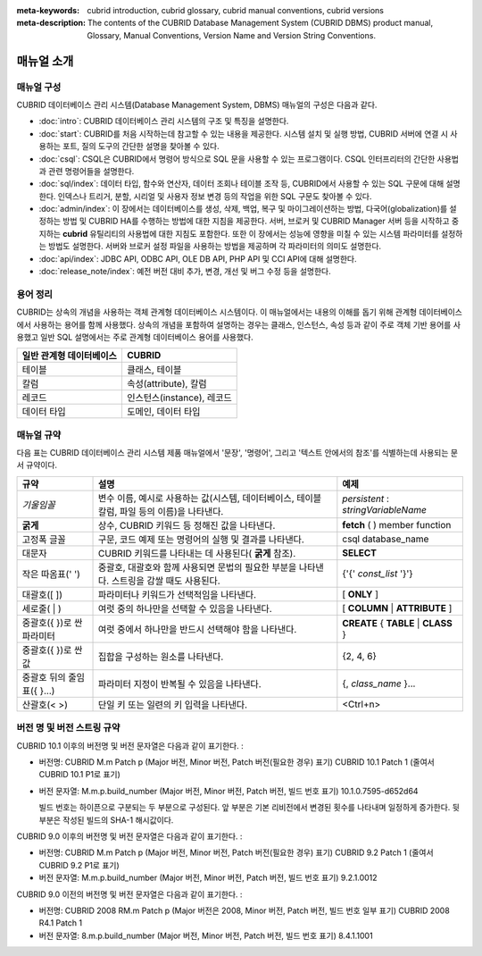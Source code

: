 
:meta-keywords: cubrid introduction, cubrid glossary, cubrid manual conventions, cubrid versions
:meta-description: The contents of the CUBRID Database Management System (CUBRID DBMS) product manual, Glossary, Manual Conventions, Version Name and Version String Conventions.

===========
매뉴얼 소개
===========

매뉴얼 구성
-----------

CUBRID 데이터베이스 관리 시스템(Database Management System, DBMS) 매뉴얼의 구성은 다음과 같다.

*   :doc:`intro`: CUBRID 데이터베이스 관리 시스템의 구조 및 특징을 설명한다.

*   :doc:`start`: CUBRID를 처음 시작하는데 참고할 수 있는 내용을 제공한다. 시스템 설치 및 실행 방법, CUBRID 서버에 연결 시 사용하는 포트, 질의 도구의 간단한 설명을 찾아볼 수 있다.

*   :doc:`csql`: CSQL은 CUBRID에서 명령어 방식으로 SQL 문을 사용할 수 있는 프로그램이다. CSQL 인터프리터의 간단한 사용법과 관련 명령어들을 설명한다.

*   :doc:`sql/index`: 데이터 타입, 함수와 연산자, 데이터 조회나 테이블 조작 등, CUBRID에서 사용할 수 있는 SQL 구문에 대해 설명한다. 인덱스나 트리거, 분할, 시리얼 및 사용자 정보 변경 등의 작업을 위한 SQL 구문도 찾아볼 수 있다.

*   :doc:`admin/index`: 이 장에서는 데이터베이스를 생성, 삭제, 백업, 복구 및 마이그레이션하는 방법, 다국어(globalization)를 설정하는 방법 및 CUBRID HA를 수행하는 방법에 대한 지침을 제공한다. 서버, 브로커 및 CUBRID Manager 서버 등을 시작하고 중지하는 **cubrid** 유틸리티의 사용법에 대한 지침도 포함한다. 또한 이 장에서는 성능에 영향을 미칠 수 있는 시스템 파라미터를 설정하는 방법도 설명한다. 서버와 브로커 설정 파일을 사용하는 방법을 제공하며 각 파라미터의 의미도 설명한다.

*   :doc:`api/index`: JDBC API, ODBC API, OLE DB API, PHP API 및 CCI API에 대해 설명한다.

*   :doc:`release_note/index`: 예전 버전 대비 추가, 변경, 개선 및 버그 수정 등을 설명한다.

용어 정리
---------

CUBRID는 상속의 개념을 사용하는 객체 관계형 데이터베이스 시스템이다. 이 매뉴얼에서는 내용의 이해를 돕기 위해 관계형 데이터베이스에서 사용하는 용어를 함께 사용했다. 상속의 개념을 포함하여 설명하는 경우는 클래스, 인스턴스, 속성 등과 같이 주로 객체 기반 용어를 사용했고 일반 SQL 설명에서는 주로 관계형 데이터베이스 용어를 사용했다.

+------------------------------+----------------------------+
| 일반 관계형 데이터베이스     | CUBRID                     |
+==============================+============================+
| 테이블                       | 클래스, 테이블             |
+------------------------------+----------------------------+
| 칼럼                         | 속성(attribute), 칼럼      |
+------------------------------+----------------------------+
| 레코드                       | 인스턴스(instance), 레코드 |
+------------------------------+----------------------------+
| 데이터 타입                  | 도메인, 데이터 타입        |
+------------------------------+----------------------------+

매뉴얼 규약
-----------

다음 표는 CUBRID 데이터베이스 관리 시스템 제품 매뉴얼에서 '문장', '명령어', 그리고 '텍스트 안에서의 참조'를 식별하는데 사용되는 문서 규약이다.

+--------------------+---------------------------------------------------------+----------------------+
| 규약               | 설명                                                    | 예제                 |
|                    |                                                         |                      |
+====================+=========================================================+======================+
| *기울임꼴*         | 변수 이름, 예시로 사용하는 값(시스템, 데이터베이스,     | *persistent*         |
|                    | 테이블 칼럼, 파일 등의 이름)을 나타낸다.                | :                    |
|                    |                                                         | *stringVariableName* |
|                    |                                                         |                      |
+--------------------+---------------------------------------------------------+----------------------+
| **굵게**           | 상수, CUBRID 키워드 등 정해진 값을 나타낸다.            | **fetch**            |
|                    |                                                         | ( ) member function  |
|                    |                                                         |                      |
+--------------------+---------------------------------------------------------+----------------------+
| 고정폭 글꼴        | 구문, 코드 예제 또는 명령어의 실행 및 결과를 나타낸다.  | csql database_name   |
|                    |                                                         |                      |
+--------------------+---------------------------------------------------------+----------------------+
| 대문자             | CUBRID 키워드를 나타내는 데 사용된다(                   | **SELECT**           |
|                    | **굵게**                                                |                      |
|                    | 참조).                                                  |                      |
|                    |                                                         |                      |
+--------------------+---------------------------------------------------------+----------------------+
| 작은 따옴표(' ')   | 중괄호, 대괄호와 함께 사용되면 문법의 필요한 부분을     | {'{'                 |
|                    | 나타낸다. 스트링을 감쌀 때도 사용된다.                  | *const_list*         |
|                    |                                                         | '}'}                 |
|                    |                                                         |                      |
+--------------------+---------------------------------------------------------+----------------------+
| 대괄호([ ])        | 파라미터나 키워드가 선택적임을 나타낸다.                | [                    |
|                    |                                                         | **ONLY**             |
|                    |                                                         | ]                    |
|                    |                                                         |                      |
+--------------------+---------------------------------------------------------+----------------------+
| 세로줄( | )        | 여럿 중의 하나만을 선택할 수 있음을 나타낸다.           | [                    |
|                    |                                                         | **COLUMN**           |
|                    |                                                         | |                    |
|                    |                                                         | **ATTRIBUTE**        |
|                    |                                                         | ]                    |
|                    |                                                         |                      |
+--------------------+---------------------------------------------------------+----------------------+
| 중괄호({ })로 싼   | 여럿 중에서 하나만을 반드시 선택해야 함을 나타낸다.     | **CREATE**           |
| 파라미터           |                                                         | {                    |
|                    |                                                         | **TABLE**            |
|                    |                                                         | |                    |
|                    |                                                         | **CLASS**            |
|                    |                                                         | }                    |
|                    |                                                         |                      |
+--------------------+---------------------------------------------------------+----------------------+
| 중괄호({ })로 싼   | 집합을 구성하는 원소를 나타낸다.                        | {2, 4, 6}            |
| 값                 |                                                         |                      |
+--------------------+---------------------------------------------------------+----------------------+
| 중괄호 뒤의        | 파라미터 지정이 반복될 수 있음을 나타낸다.              | {,                   |
| 줄임표({ }...)     |                                                         | *class_name*         |
|                    |                                                         | }...                 |
|                    |                                                         |                      |
+--------------------+---------------------------------------------------------+----------------------+
| 산괄호(< >)        | 단일 키 또는 일련의 키 입력을 나타낸다.                 | <Ctrl+n>             |
|                    |                                                         |                      |
+--------------------+---------------------------------------------------------+----------------------+

버전 명 및 버전 스트링 규약
---------------------------

CUBRID 10.1 이후의 버전명 및 버전 문자열은 다음과 같이 표기한다. :

*  버전명: CUBRID M.m Patch p (Major 버전, Minor 버전, Patch 버전(필요한 경우) 표기)
   CUBRID 10.1 Patch 1 (줄여서 CUBRID 10.1 P1로 표기)

*  버전 문자열: M.m.p.build_number (Major 버전, Minor 버전, Patch 버전, 빌드 번호 표기)
   10.1.0.7595-d652d64

   빌드 번호는 하이픈으로 구분되는 두 부분으로 구성된다. 앞 부분은 기본 리비전에서 변경된 횟수를 나타내며 일정하게 증가한다. 뒷 부분은 작성된 빌드의 SHA-1 해시값이다.

CUBRID 9.0 이후의 버전명 및 버전 문자열은 다음과 같이 표기한다. :

*  버전명: CUBRID M.m Patch p (Major 버전, Minor 버전, Patch 버전(필요한 경우) 표기)
   CUBRID 9.2 Patch 1 (줄여서 CUBRID 9.2 P1로 표기)

*  버전 문자열: M.m.p.build_number (Major 버전, Minor 버전, Patch 버전, 빌드 번호 표기)
   9.2.1.0012

CUBRID 9.0 이전의 버전명 및 버전 문자열은 다음과 같이 표기한다. :

*  버전명: CUBRID 2008 RM.m Patch p (Major 버전은 2008, Minor 버전, Patch 버전, 빌드 번호 일부 표기)
   CUBRID 2008 R4.1 Patch 1

*  버전 문자열: 8.m.p.build_number (Major 버전, Minor 버전, Patch 버전, 빌드 번호 표기)
   8.4.1.1001


